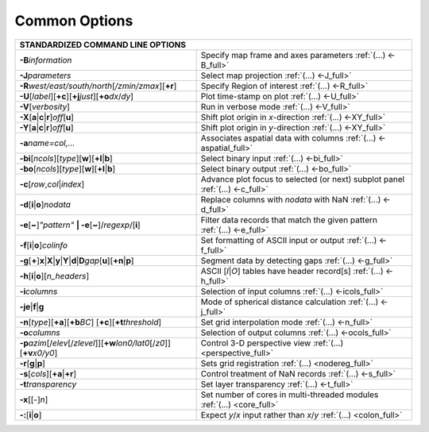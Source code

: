 ##############
Common Options
##############

+--------------------------------------------------------------------+--------------------------------------------------------------------------+
|         **STANDARDIZED COMMAND LINE OPTIONS**                                                                                                 |
+====================================================================+==========================================================================+
| **-B**\ *information*                                              | Specify map frame and axes parameters :ref:`(...) <-B_full>`             |
+--------------------------------------------------------------------+--------------------------------------------------------------------------+
| **-J**\ *parameters*                                               | Select map projection :ref:`(...) <-J_full>`                             |
+--------------------------------------------------------------------+--------------------------------------------------------------------------+
| **-R**\ *west/east/south/north*\ [*/zmin/zmax*][**+r**]            | Specify Region of interest :ref:`(...) <-R_full>`                        |
+--------------------------------------------------------------------+--------------------------------------------------------------------------+
| **-U**\ [*label*][**+c**][**+j**\ *just*\ ][**+o**\ *dx*/*dy*\ ]   | Plot time-stamp on plot :ref:`(...) <-U_full>`                           |
+--------------------------------------------------------------------+--------------------------------------------------------------------------+
| **-V**\ [*verbosity*]                                              | Run in verbose mode :ref:`(...) <-V_full>`                               |
+--------------------------------------------------------------------+--------------------------------------------------------------------------+
| **-X**\ [**a**\ \|\ **c**\ \|\ **r**]\ *off*\ [**u**]              | Shift plot origin in *x*-direction :ref:`(...) <-XY_full>`               |
+--------------------------------------------------------------------+--------------------------------------------------------------------------+
| **-Y**\ [**a**\ \|\ **c**\ \|\ **r**]\ *off*\ [**u**]              | Shift plot origin in *y*-direction :ref:`(...) <-XY_full>`               |
+--------------------------------------------------------------------+--------------------------------------------------------------------------+
| **-a**\ *name=col,...*                                             | Associates aspatial data with columns :ref:`(...) <-aspatial_full>`      |
+--------------------------------------------------------------------+--------------------------------------------------------------------------+
| **-bi**\ [*ncols*][*type*][**w**\ ][\ **+l**\ \|\ **b**]           | Select binary input :ref:`(...) <-bi_full>`                              |
+--------------------------------------------------------------------+--------------------------------------------------------------------------+
| **-bo**\ [*ncols*][*type*][**w**\ ][\ **+l**\ \|\ **b**]           | Select binary output :ref:`(...) <-bo_full>`                             |
+--------------------------------------------------------------------+--------------------------------------------------------------------------+
| **-c**\ [*row*\ ,\ *col*\ \|\ *index*\ ]                           | Advance plot focus to selected (or next) subplot panel                   |
|                                                                    | :ref:`(...) <-c_full>`                                                   |
+--------------------------------------------------------------------+--------------------------------------------------------------------------+
| **-d**\ [**i**\ \|\ **o**]\ *nodata*                               | Replace columns with *nodata* with NaN :ref:`(...) <-d_full>`            |
+--------------------------------------------------------------------+--------------------------------------------------------------------------+
| **-e**\ [**~**]\ *"pattern"* **\| -e**\ [**~**]/\ *regexp*/[**i**] | Filter data records that match the given pattern :ref:`(...) <-e_full>`  |
+--------------------------------------------------------------------+--------------------------------------------------------------------------+
| **-f**\ [**i**\ \|\ **o**]\ *colinfo*                              | Set formatting of ASCII input or output :ref:`(...) <-f_full>`           |
+--------------------------------------------------------------------+--------------------------------------------------------------------------+
| **-g**\ [**+**]\ **x**\ \|\ **X**\ \|\ **y**\ \|\                  |                                                                          |
| **Y**\ \|\ **d**\ \|\ **D**\ *gap*\ [**u**][**+n**\ \|\ **p**]     | Segment data by detecting gaps :ref:`(...) <-g_full>`                    |
+--------------------------------------------------------------------+--------------------------------------------------------------------------+
| **-h**\ [**i**\ \|\ **o**][*n\_headers*]                           | ASCII [*I*\ \|\ *O*] tables have header record[s] :ref:`(...) <-h_full>` |
+--------------------------------------------------------------------+--------------------------------------------------------------------------+
| **-i**\ *columns*                                                  | Selection of input columns :ref:`(...) <-icols_full>`                    |
+--------------------------------------------------------------------+--------------------------------------------------------------------------+
| **-je**\ \|\ **f**\ \|\ **g**                                      | Mode of spherical distance calculation :ref:`(...) <-j_full>`            |
+--------------------------------------------------------------------+--------------------------------------------------------------------------+
| **-n**\ [*type*][**+a**][\ **+b**\ *BC*]                           |                                                                          |
| [\ **+c**\ ][\ **+t**\ *threshold*]                                | Set grid interpolation mode :ref:`(...) <-n_full>`                       |
+--------------------------------------------------------------------+--------------------------------------------------------------------------+
| **-o**\ *columns*                                                  | Selection of output columns :ref:`(...) <-ocols_full>`                   |
+--------------------------------------------------------------------+--------------------------------------------------------------------------+
| **-p**\ *azim*\ [/*elev*\ [/*zlevel*]][\ **+w**\ *lon0/lat0*\      |                                                                          |
| [/*z0*]][\ **+v**\ *x0/y0*]                                        | Control 3-D perspective view :ref:`(...) <perspective_full>`             |
+--------------------------------------------------------------------+--------------------------------------------------------------------------+
| **-r**\ [**g**\ \|\ **p**\ ]                                       | Sets grid registration :ref:`(...) <nodereg_full>`                       |
+--------------------------------------------------------------------+--------------------------------------------------------------------------+
| **-s**\ [*cols*\ ][\ **+a**\ \|\ **+r**]                           | Control treatment of NaN records :ref:`(...) <-s_full>`                  |
+--------------------------------------------------------------------+--------------------------------------------------------------------------+
| **-t**\ *transparency*                                             | Set layer transparency :ref:`(...) <-t_full>`                            |
+--------------------------------------------------------------------+--------------------------------------------------------------------------+
| **-x**\ [[-]\ *n*]                                                 | Set number of cores in multi-threaded modules :ref:`(...) <core_full>`   |
+--------------------------------------------------------------------+--------------------------------------------------------------------------+
| **-:**\ [**i**\ \|\ **o**]                                         | Expect *y*/*x* input rather than *x*/*y* :ref:`(...) <colon_full>`       |
+--------------------------------------------------------------------+--------------------------------------------------------------------------+

